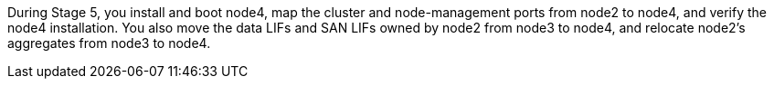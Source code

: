 During Stage 5, you install and boot node4, map the cluster and node-management ports from node2 to node4, and verify the node4 installation. You also move the data LIFs and SAN LIFs owned by node2 from node3 to node4, and relocate node2's aggregates from node3 to node4.
// This reuse file is used in the following files
//    upgrade-arl-manual-app\stage5_install_boot_node4.adoc
